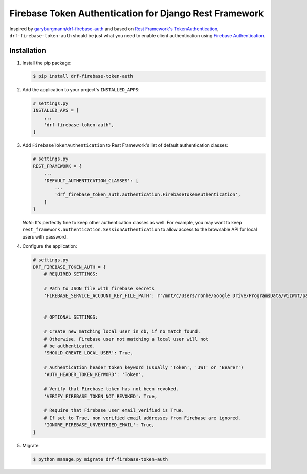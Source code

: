 Firebase Token Authentication for Django Rest Framework
=======================================================

Inspired by `garyburgmann/drf-firebase-auth <https://github.com/garyburgmann/drf-firebase-auth>`_
and based on `Rest Framework's TokenAuthentication <https://www.django-rest-framework.org/api-guide/authentication/#tokenauthentication>`_,
``drf-firebase-token-auth`` should be just what you need to enable client
authentication using `Firebase Authentication <https://firebase.google.com/docs/auth>`_.

Installation
------------
#. Install the pip package:

   .. code-block:: bash

    $ pip install drf-firebase-token-auth

#. Add the application to your project's ``INSTALLED_APPS``:

   .. code-block:: python

    # settings.py
    INSTALLED_APS = [
        ...
        'drf-firebase-token-auth',
    ]

#. Add ``FirebaseTokenAuthentication`` to Rest Framework's list of default
   authentication classes:

   .. code-block:: python

    # settings.py
    REST_FRAMEWORK = {
        ...
        'DEFAULT_AUTHENTICATION_CLASSES': [
            ...
            'drf_firebase_token_auth.authentication.FirebaseTokenAuthentication',
        ]
    }


   *Note*: It's perfectly fine to keep other authentication classes as well.
   For example, you may want to keep ``rest_framework.authentication.SessionAuthentication``
   to allow access to the browsable API for local users with password.

#. Configure the application:

   .. code-block:: python

    # settings.py
    DRF_FIREBASE_TOKEN_AUTH = {
        # REQUIRED SETTINGS:

        # Path to JSON file with firebase secrets
        'FIREBASE_SERVICE_ACCOUNT_KEY_FILE_PATH': r'/mnt/c/Users/ronhe/Google Drive/ProgramsData/WizWot/paywiz-c4b4f-firebase-adminsdk-ekbjf-9b7776879a.json',


        # OPTIONAL SETTINGS:

        # Create new matching local user in db, if no match found.
        # Otherwise, Firebase user not matching a local user will not
        # be authenticated.
        'SHOULD_CREATE_LOCAL_USER': True,

        # Authentication header token keyword (usually 'Token', 'JWT' or 'Bearer')
        'AUTH_HEADER_TOKEN_KEYWORD': 'Token',

        # Verify that Firebase token has not been revoked.
        'VERIFY_FIREBASE_TOKEN_NOT_REVOKED': True,

        # Require that Firebase user email_verified is True.
        # If set to True, non verified email addresses from Firebase are ignored.
        'IGNORE_FIREBASE_UNVERIFIED_EMAIL': True,
    }

#. Migrate:

   .. code-block:: bash

    $ python manage.py migrate drf-firebase-token-auth

